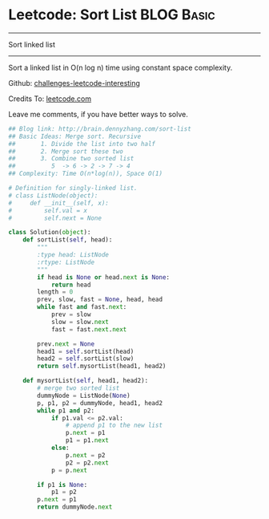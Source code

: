 * Leetcode: Sort List                                           :BLOG:Basic:
#+STARTUP: showeverything
#+OPTIONS: toc:nil \n:t ^:nil creator:nil d:nil
:PROPERTIES:
:type:     #linkedlist, #redo, #codetemplate
:END:
---------------------------------------------------------------------
Sort linked list
---------------------------------------------------------------------
Sort a linked list in O(n log n) time using constant space complexity.

Github: [[url-external:https://github.com/DennyZhang/challenges-leetcode-interesting/tree/master/sort-list][challenges-leetcode-interesting]]

Credits To: [[url-external:https://leetcode.com/problems/sort-list/description/][leetcode.com]]

Leave me comments, if you have better ways to solve.

#+BEGIN_SRC python
## Blog link: http://brain.dennyzhang.com/sort-list
## Basic Ideas: Merge sort. Recursive
##       1. Divide the list into two half
##       2. Merge sort these two
##       3. Combine two sorted list
##          5  -> 6 -> 2 -> 7 -> 4
## Complexity: Time O(n*log(n)), Space O(1)

# Definition for singly-linked list.
# class ListNode(object):
#     def __init__(self, x):
#         self.val = x
#         self.next = None

class Solution(object):
    def sortList(self, head):
        """
        :type head: ListNode
        :rtype: ListNode
        """
        if head is None or head.next is None:
            return head
        length = 0
        prev, slow, fast = None, head, head
        while fast and fast.next:
            prev = slow
            slow = slow.next
            fast = fast.next.next

        prev.next = None
        head1 = self.sortList(head)
        head2 = self.sortList(slow)
        return self.mysortList(head1, head2)

    def mysortList(self, head1, head2):
        # merge two sorted list
        dummyNode = ListNode(None)
        p, p1, p2 = dummyNode, head1, head2
        while p1 and p2:
            if p1.val <= p2.val:
                # append p1 to the new list
                p.next = p1
                p1 = p1.next
            else:
                p.next = p2
                p2 = p2.next
            p = p.next

        if p1 is None:
            p1 = p2
        p.next = p1
        return dummyNode.next
#+END_SRC
